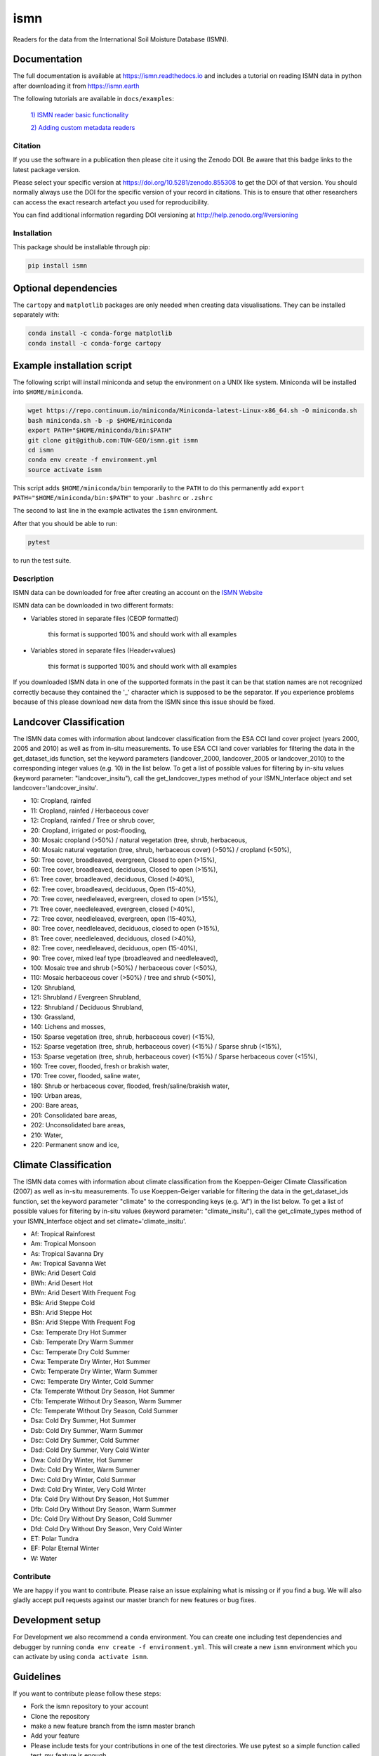 ====
ismn
====


.. image:: https://github.com/TUW-GEO/ismn/workflows/Automated%20Tests/badge.svg?branch=master
   :target: https://github.com/TUW-GEO/ismn/actions

.. image:: https://coveralls.io/repos/TUW-GEO/ismn/badge.png?branch=master
  :target: https://coveralls.io/r/TUW-GEO/ismn?branch=master

.. image:: https://badge.fury.io/py/ismn.svg
    :target: http://badge.fury.io/py/ismn

.. image:: https://readthedocs.org/projects/ismn/badge/?version=latest
   :target: http://ismn.readthedocs.org/

Readers for the data from the International Soil Moisture Database (ISMN).

Documentation
-------------
The full documentation is available at https://ismn.readthedocs.io and includes
a tutorial on reading ISMN data in python after downloading it from
https://ismn.earth


The following tutorials are available in ``docs/examples``:

 `1) ISMN reader basic functionality <examples/interface.html>`_

 `2) Adding custom metadata readers <examples/custom_meta.html>`_

Citation
========

.. image:: https://zenodo.org/badge/DOI/10.5281/zenodo.855308.svg
   :target: https://doi.org/10.5281/zenodo.855308

If you use the software in a publication then please cite it using the Zenodo DOI.
Be aware that this badge links to the latest package version.

Please select your specific version at https://doi.org/10.5281/zenodo.855308 to get the DOI of that version.
You should normally always use the DOI for the specific version of your record in citations.
This is to ensure that other researchers can access the exact research artefact you used for reproducibility.

You can find additional information regarding DOI versioning at http://help.zenodo.org/#versioning

Installation
============

This package should be installable through pip:

.. code::

    pip install ismn

Optional dependencies
---------------------

The ``cartopy`` and ``matplotlib`` packages are only needed when creating data visualisations.
They can be installed separately with:

.. code::

    conda install -c conda-forge matplotlib
    conda install -c conda-forge cartopy

Example installation script
---------------------------

The following script will install miniconda and setup the environment on a UNIX
like system. Miniconda will be installed into ``$HOME/miniconda``.

.. code::

   wget https://repo.continuum.io/miniconda/Miniconda-latest-Linux-x86_64.sh -O miniconda.sh
   bash miniconda.sh -b -p $HOME/miniconda
   export PATH="$HOME/miniconda/bin:$PATH"
   git clone git@github.com:TUW-GEO/ismn.git ismn
   cd ismn
   conda env create -f environment.yml
   source activate ismn

This script adds ``$HOME/miniconda/bin`` temporarily to the ``PATH`` to do this
permanently add ``export PATH="$HOME/miniconda/bin:$PATH"`` to your ``.bashrc``
or ``.zshrc``

The second to last line in the example activates the ``ismn`` environment.

After that you should be able to run:

.. code::

    pytest

to run the test suite.

Description
===========

ISMN data can be downloaded for free after creating an account on the `ISMN Website
<http://ismn.geo.tuwien.ac.at/>`_

ISMN data can be downloaded in two different formats:

* Variables stored in separate files (CEOP formatted)

	this format is supported 100% and should work with all examples

* Variables stored in separate files (Header+values)

	this format is supported 100% and should work with all examples

If you downloaded ISMN data in one of the supported formats in the past it can
be that station names are not recognized correctly because they contained the
'_' character which is supposed to be the separator. If you experience problems
because of this please download new data from the ISMN since this issue should
be fixed.

Landcover Classification
------------------------
The ISMN data comes with information about landcover classification from the
ESA CCI land cover project (years 2000, 2005 and 2010) as well as from in-situ
measurements. To use ESA CCI land cover variables for filtering the data in the get_dataset_ids
function, set the keyword parameters (landcover_2000, landcover_2005 or landcover_2010)
to the corresponding integer values (e.g. 10) in the list below. To get a list of
possible values for filtering by in-situ values (keyword parameter: "landcover_insitu"),
call the get_landcover_types method of your ISMN_Interface object and set landcover='landcover_insitu'.

* 10: Cropland, rainfed
* 11: Cropland, rainfed / Herbaceous cover
* 12: Cropland, rainfed / Tree or shrub cover,
* 20: Cropland, irrigated or post-flooding,
* 30: Mosaic cropland (>50%) / natural vegetation (tree, shrub, herbaceous,
* 40: Mosaic natural vegetation (tree, shrub, herbaceous cover) (>50%) / cropland (<50%),
* 50: Tree cover, broadleaved, evergreen, Closed to open (>15%),
* 60: Tree cover, broadleaved, deciduous, Closed to open (>15%),
* 61: Tree cover, broadleaved, deciduous, Closed (>40%),
* 62: Tree cover, broadleaved, deciduous, Open (15-40%),
* 70: Tree cover, needleleaved, evergreen, closed to open (>15%),
* 71: Tree cover, needleleaved, evergreen, closed (>40%),
* 72: Tree cover, needleleaved, evergreen, open (15-40%),
* 80: Tree cover, needleleaved, deciduous, closed to open (>15%),
* 81: Tree cover, needleleaved, deciduous, closed (>40%),
* 82: Tree cover, needleleaved, deciduous, open (15-40%),
* 90: Tree cover, mixed leaf type (broadleaved and needleleaved),
* 100: Mosaic tree and shrub (>50%) / herbaceous cover (<50%),
* 110: Mosaic herbaceous cover (>50%) / tree and shrub (<50%),
* 120: Shrubland,
* 121: Shrubland / Evergreen Shrubland,
* 122: Shrubland / Deciduous Shrubland,
* 130: Grassland,
* 140: Lichens and mosses,
* 150: Sparse vegetation (tree, shrub, herbaceous cover) (<15%),
* 152: Sparse vegetation (tree, shrub, herbaceous cover) (<15%) / Sparse shrub (<15%),
* 153: Sparse vegetation (tree, shrub, herbaceous cover) (<15%) / Sparse herbaceous cover (<15%),
* 160: Tree cover, flooded, fresh or brakish water,
* 170: Tree cover, flooded, saline water,
* 180: Shrub or herbaceous cover, flooded, fresh/saline/brakish water,
* 190: Urban areas,
* 200: Bare areas,
* 201: Consolidated bare areas,
* 202: Unconsolidated bare areas,
* 210: Water,
* 220: Permanent snow and ice,

Climate Classification
----------------------
The ISMN data comes with information about climate classification from the Koeppen-Geiger
Climate Classification (2007) as well as in-situ measurements. To use
Koeppen-Geiger variable for filtering the data in the get_dataset_ids function, set the
keyword parameter "climate" to the corresponding keys (e.g. 'Af') in the list below. To get a list of
possible values for filtering by in-situ values (keyword parameter: "climate_insitu"), call the
get_climate_types method of your ISMN_Interface object and set climate='climate_insitu'.

* Af: Tropical Rainforest
* Am: Tropical Monsoon
* As: Tropical Savanna Dry
* Aw: Tropical Savanna Wet
* BWk: Arid Desert Cold
* BWh: Arid Desert Hot
* BWn: Arid Desert With Frequent Fog
* BSk: Arid Steppe Cold
* BSh: Arid Steppe Hot
* BSn: Arid Steppe With Frequent Fog
* Csa: Temperate Dry Hot Summer
* Csb: Temperate Dry Warm Summer
* Csc: Temperate Dry Cold Summer
* Cwa: Temperate Dry Winter, Hot Summer
* Cwb: Temperate Dry Winter, Warm Summer
* Cwc: Temperate Dry Winter, Cold Summer
* Cfa: Temperate Without Dry Season, Hot Summer
* Cfb: Temperate Without Dry Season, Warm Summer
* Cfc: Temperate Without Dry Season, Cold Summer
* Dsa: Cold Dry Summer, Hot Summer
* Dsb: Cold Dry Summer, Warm Summer
* Dsc: Cold Dry Summer, Cold Summer
* Dsd: Cold Dry Summer, Very Cold Winter
* Dwa: Cold Dry Winter, Hot Summer
* Dwb: Cold Dry Winter, Warm Summer
* Dwc: Cold Dry Winter, Cold Summer
* Dwd: Cold Dry Winter, Very Cold Winter
* Dfa: Cold Dry Without Dry Season, Hot Summer
* Dfb: Cold Dry Without Dry Season, Warm Summer
* Dfc: Cold Dry Without Dry Season, Cold Summer
* Dfd: Cold Dry Without Dry Season, Very Cold Winter
* ET: Polar Tundra
* EF: Polar Eternal Winter
* W: Water


Contribute
==========

We are happy if you want to contribute. Please raise an issue explaining what
is missing or if you find a bug. We will also gladly accept pull requests
against our master branch for new features or bug fixes.

Development setup
-----------------

For Development we also recommend a ``conda`` environment. You can create one
including test dependencies and debugger by running
``conda env create -f environment.yml``. This will create a new
``ismn`` environment which you can activate by using
``conda activate ismn``.

Guidelines
----------

If you want to contribute please follow these steps:

- Fork the ismn repository to your account
- Clone the repository
- make a new feature branch from the ismn master branch
- Add your feature
- Please include tests for your contributions in one of the test directories.
  We use pytest so a simple function called test_my_feature is enough
- submit a pull request to our master branch

Release new version
-------------------

To release a new version of this package, make sure all tests are passing on the
master branch and the CHANGELOG.rst is up-to-date, with changes for the new version
at the top.

Then draft a new release at https://github.com/TUW-GEO/ismn/releases.
Create a version tag following the ``v{MAJOR}.{MINOR}.{PATCH}`` pattern.
This will trigger a new build on GitHub and should push the packages to pypi after
all tests have passed.

If this does not work (tests pass but upload fails) you can download the
``whl`` and ``dist`` packages for each workflow run from
https://github.com/TUW-GEO/ismn/actions (Artifacts) and push them manually to
https://pypi.org/project/ismn/ (you need to be a package maintainer on pypi for that).

In any case, ``pip install ismn`` should download the newest version afterwards.
